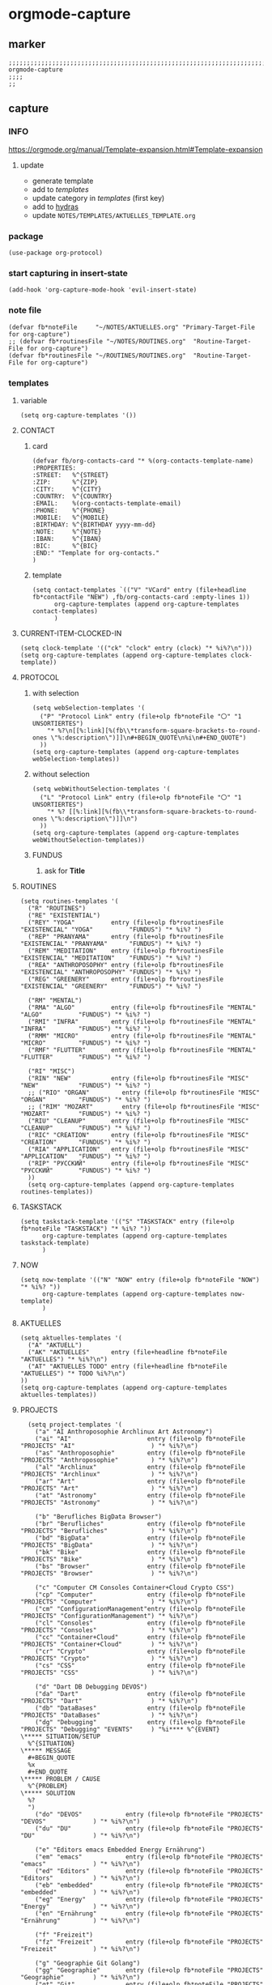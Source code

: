 * orgmode-capture
** marker
#+begin_src elisp
  ;;;;;;;;;;;;;;;;;;;;;;;;;;;;;;;;;;;;;;;;;;;;;;;;;;;;;;;;;;;;;;;;;;;;;;;;;;;;;;;;;;;;;;;;;;;;;;;;;;;;; orgmode-capture
  ;;;;
  ;;
#+end_src
** capture
*** INFO
https://orgmode.org/manual/Template-expansion.html#Template-expansion
**** update
- generate template
- add to [[*templates][templates]]
- update category in [[*templates][templates]] (first key)
- add to [[file:refile.org::*hydras][hydras]]
- update =NOTES/TEMPLATES/AKTUELLES_TEMPLATE.org=
*** package
#+begin_src elisp
(use-package org-protocol)
#+end_src
*** start capturing in insert-state
#+begin_src elisp
(add-hook 'org-capture-mode-hook 'evil-insert-state)
#+end_src
*** note file
#+begin_src elisp
(defvar fb*noteFile     "~/NOTES/AKTUELLES.org" "Primary-Target-File for org-capture")
;; (defvar fb*routinesFile "~/NOTES/ROUTINES.org"  "Routine-Target-File for org-capture")
(defvar fb*routinesFile "~/ROUTINES/ROUTINES.org"  "Routine-Target-File for org-capture")
#+end_src
*** templates
**** variable
#+begin_src elisp
(setq org-capture-templates '())
#+end_src
**** CONTACT
***** card
#+BEGIN_SRC elisp
  (defvar fb/org-contacts-card "* %(org-contacts-template-name)
  :PROPERTIES:
  :STREET:   %^{STREET}
  :ZIP:      %^{ZIP}
  :CITY:     %^{CITY}
  :COUNTRY:  %^{COUNTRY}
  :EMAIL:    %(org-contacts-template-email)
  :PHONE:    %^{PHONE}
  :MOBILE:   %^{MOBILE}
  :BIRTHDAY: %^{BIRTHDAY yyyy-mm-dd}
  :NOTE:     %^{NOTE}
  :IBAN:     %^{IBAN}
  :BIC:      %^{BIC}
  :END:" "Template for org-contacts."
  )
#+END_SRC
***** template
#+BEGIN_SRC elisp
      (setq contact-templates `(("V" "VCard" entry (file+headline fb*contactFile "NEW") ,fb/org-contacts-card :empty-lines 1))
            org-capture-templates (append org-capture-templates contact-templates)
            )
#+END_SRC
**** CURRENT-ITEM-CLOCKED-IN
#+begin_src elisp
  (setq clock-template '(("ck" "clock" entry (clock) "* %i%?\n")))
  (setq org-capture-templates (append org-capture-templates clock-template))
#+end_src
**** PROTOCOL
***** with selection
#+begin_src elisp
  (setq webSelection-templates '(
    ("P" "Protocol Link" entry (file+olp fb*noteFile "〇" "1  UNSORTIERTES")
      "* %?\n[[%:link][%(fb\\*transform-square-brackets-to-round-ones \"%:description\")]]\n#+BEGIN_QUOTE\n%i\n#+END_QUOTE")
    ))
  (setq org-capture-templates (append org-capture-templates webSelection-templates))
#+end_src
***** without selection
#+begin_src elisp
  (setq webWithoutSelection-templates '(
    ("L" "Protocol Link" entry (file+olp fb*noteFile "〇" "1  UNSORTIERTES")
      "* %? [[%:link][%(fb\\*transform-square-brackets-to-round-ones \"%:description\")]]\n")
    ))
  (setq org-capture-templates (append org-capture-templates webWithoutSelection-templates))
#+end_src
***** FUNDUS
****** ask for *Title*
#+begin_src elisp :tangle no :exports none
  ;; ("P" "Protocol Link" entry (file+olp fb*noteFile "〇" "1  UNSORTIERTES")
  ;; "* %^{Title}\n[[%:link][%(fb\\*transform-square-brackets-to-round-ones \"%:description\")]]\n#+BEGIN_QUOTE\n%i\n#+END_QUOTE\n%?")
#+end_src
**** ROUTINES
#+begin_src elisp
  (setq routines-templates '(
    ("R" "ROUTINES")
    ("RE" "EXISTENTIAL")
    ("REY" "YOGA"          entry (file+olp fb*routinesFile "EXISTENCIAL" "YOGA"          "FUNDUS") "* %i%? ")
    ("REP" "PRANYAMA"      entry (file+olp fb*routinesFile "EXISTENCIAL" "PRANYAMA"      "FUNDUS") "* %i%? ")
    ("REM" "MEDITATION"    entry (file+olp fb*routinesFile "EXISTENCIAL" "MEDITATION"    "FUNDUS") "* %i%? ")
    ("REA" "ANTHROPOSOPHY" entry (file+olp fb*routinesFile "EXISTENCIAL" "ANTHROPOSOPHY" "FUNDUS") "* %i%? ")
    ("REG" "GREENERY"      entry (file+olp fb*routinesFile "EXISTENCIAL" "GREENERY"      "FUNDUS") "* %i%? ")

    ("RM" "MENTAL")
    ("RMA" "ALGO"          entry (file+olp fb*routinesFile "MENTAL"      "ALGO"          "FUNDUS") "* %i%? ")
    ("RMI" "INFRA"         entry (file+olp fb*routinesFile "MENTAL"      "INFRA"         "FUNDUS") "* %i%? ")
    ("RMM" "MICRO"         entry (file+olp fb*routinesFile "MENTAL"      "MICRO"         "FUNDUS") "* %i%? ")
    ("RMF" "FLUTTER"       entry (file+olp fb*routinesFile "MENTAL"      "FLUTTER"       "FUNDUS") "* %i%? ")

    ("RI" "MISC")
    ("RIN" "NEW"           entry (file+olp fb*routinesFile "MISC"        "NEW"           "FUNDUS") "* %i%? ")
    ;; ("RIO" "ORGAN"         entry (file+olp fb*routinesFile "MISC"        "ORGAN"         "FUNDUS") "* %i%? ")
    ;; ("RIM" "MOZART"        entry (file+olp fb*routinesFile "MISC"        "MOZART"        "FUNDUS") "* %i%? ")
    ("RIU" "CLEANUP"       entry (file+olp fb*routinesFile "MISC"        "CLEANUP"       "FUNDUS") "* %i%? ")
    ("RIC" "CREATION"      entry (file+olp fb*routinesFile "MISC"        "CREATION"      "FUNDUS") "* %i%? ")
    ("RIA" "APPLICATION"   entry (file+olp fb*routinesFile "MISC"        "APPLICATION"   "FUNDUS") "* %i%? ")
    ("RIP" "РУССКИЙ"       entry (file+olp fb*routinesFile "MISC"        "РУССКИЙ"       "FUNDUS") "* %i%? ")
    ))
    (setq org-capture-templates (append org-capture-templates routines-templates))
#+end_src
**** TASKSTACK
#+begin_src elisp
    (setq taskstack-template '(("S" "TASKSTACK" entry (file+olp fb*noteFile "TASKSTACK") "* %i%? "))
          org-capture-templates (append org-capture-templates taskstack-template)
          )
#+end_src
**** NOW
#+begin_src elisp
  (setq now-template '(("N" "NOW" entry (file+olp fb*noteFile "NOW") "* %i%? "))
        org-capture-templates (append org-capture-templates now-template)
        )
#+end_src
**** AKTUELLES
#+begin_src elisp
  (setq aktuelles-templates '(
    ("A" "AKTUELL")
    ("AK" "AKTUELLES"      entry (file+headline fb*noteFile "AKTUELLES") "* %i%?\n")
    ("AT" "AKTUELLES TODO" entry (file+headline fb*noteFile "AKTUELLES") "* TODO %i%?\n")
  ))
  (setq org-capture-templates (append org-capture-templates aktuelles-templates))
#+end_src
**** PROJECTS
#+begin_src elisp
    (setq project-templates '(
      ("a" "AI Anthroposophie Archlinux Art Astronomy")
      ("ai" "AI"                     entry (file+olp fb*noteFile "PROJECTS" "AI"                     ) "* %i%?\n")
      ("as" "Anthroposophie"         entry (file+olp fb*noteFile "PROJECTS" "Anthroposophie"         ) "* %i%?\n")
      ("al" "Archlinux"              entry (file+olp fb*noteFile "PROJECTS" "Archlinux"              ) "* %i%?\n")
      ("ar" "Art"                    entry (file+olp fb*noteFile "PROJECTS" "Art"                    ) "* %i%?\n")
      ("at" "Astronomy"              entry (file+olp fb*noteFile "PROJECTS" "Astronomy"              ) "* %i%?\n")

      ("b" "Berufliches BigData Browser")
      ("br" "Berufliches"            entry (file+olp fb*noteFile "PROJECTS" "Berufliches"            ) "* %i%?\n")
      ("bd" "BigData"                entry (file+olp fb*noteFile "PROJECTS" "BigData"                ) "* %i%?\n")
      ("bk" "Bike"                   entry (file+olp fb*noteFile "PROJECTS" "Bike"                   ) "* %i%?\n")
      ("bs" "Browser"                entry (file+olp fb*noteFile "PROJECTS" "Browser"                ) "* %i%?\n")

      ("c" "Computer CM Consoles Container+Cloud Crypto CSS")
      ("cp" "Computer"               entry (file+olp fb*noteFile "PROJECTS" "Computer"               ) "* %i%?\n")
      ("cm" "ConfigurationManagement"entry (file+olp fb*noteFile "PROJECTS" "ConfigurationManagement") "* %i%?\n")
      ("cl" "Consoles"               entry (file+olp fb*noteFile "PROJECTS" "Consoles"               ) "* %i%?\n")
      ("cc" "Container+Cloud"        entry (file+olp fb*noteFile "PROJECTS" "Container+Cloud"        ) "* %i%?\n")
      ("cr" "Crypto"                 entry (file+olp fb*noteFile "PROJECTS" "Crypto"                 ) "* %i%?\n")
      ("cs" "CSS"                    entry (file+olp fb*noteFile "PROJECTS" "CSS"                    ) "* %i%?\n")

      ("d" "Dart DB Debugging DEVOS")
      ("da" "Dart"                   entry (file+olp fb*noteFile "PROJECTS" "Dart"                   ) "* %i%?\n")
      ("db" "DataBases"              entry (file+olp fb*noteFile "PROJECTS" "DataBases"              ) "* %i%?\n")
      ("dg" "Debugging"              entry (file+olp fb*noteFile "PROJECTS" "Debugging" "EVENTS"     ) "%i**** %^{EVENT}
  \***** SITUATION/SETUP
    %^{SITUATION}
  \***** MESSAGE
    #+BEGIN_QUOTE
    %x
    #+END_QUOTE
  \***** PROBLEM / CAUSE
    %^{PROBLEM}
  \***** SOLUTION
    %?
    ")
      ("do" "DEVOS"            entry (file+olp fb*noteFile "PROJECTS" "DEVOS"             ) "* %i%?\n")
      ("du" "DU"               entry (file+olp fb*noteFile "PROJECTS" "DU"                ) "* %i%?\n")

      ("e" "Editors emacs Embedded Energy Ernährung")
      ("em" "emacs"            entry (file+olp fb*noteFile "PROJECTS" "emacs"             ) "* %i%?\n")
      ("ed" "Editors"          entry (file+olp fb*noteFile "PROJECTS" "Editors"           ) "* %i%?\n")
      ("eb" "embedded"         entry (file+olp fb*noteFile "PROJECTS" "embedded"          ) "* %i%?\n")
      ("eg" "Energy"           entry (file+olp fb*noteFile "PROJECTS" "Energy"            ) "* %i%?\n")
      ("en" "Ernährung"        entry (file+olp fb*noteFile "PROJECTS" "Ernährung"         ) "* %i%?\n")

      ("f" "Freizeit")
      ("fz" "Freizeit"         entry (file+olp fb*noteFile "PROJECTS" "Freizeit"          ) "* %i%?\n")

      ("g" "Geographie Git Golang")
      ("gg" "Geographie"       entry (file+olp fb*noteFile "PROJECTS" "Geographie"        ) "* %i%?\n")
      ("gt" "Git"              entry (file+olp fb*noteFile "PROJECTS" "Git"               ) "* %i%?\n")
      ("go" "Golang"           entry (file+olp fb*noteFile "PROJECTS" "Golang"            ) "* %i%?\n")

      ("h" "Hardware Haushalt")
      ("hw" "Hardware"         entry (file+olp fb*noteFile "PROJECTS" "Hardware"          ) "* %i%?\n")
      ("hh" "Haushalt"         entry (file+olp fb*noteFile "PROJECTS" "Haushalt"          ) "* %i%?\n")

      ("i" "Infrastructure Installationen IoT")
      ("is" "Infrastructure"   entry (file+olp fb*noteFile "PROJECTS" "Infrastructure"    ) "* %i%?\n")
      ("il" "Installation"     entry (file+olp fb*noteFile "PROJECTS" "Installation"      ) "* %i%?\n")
      ("it" "IoT"              entry (file+olp fb*noteFile "PROJECTS" "IoT"               ) "* %i%?\n")

      ("k" "Keyboard Klassifikation Körper")
      ("kb" "Keyboard"         entry (file+olp fb*noteFile "PROJECTS" "Keyboard"          ) "* %i%?\n")
      ("kk" "Klassifikation"   entry (file+olp fb*noteFile "PROJECTS" "Klassifikation"    ) "* %i%?\n")
      ("kp" "Körper"           entry (file+olp fb*noteFile "PROJECTS" "Körper"            ) "* %i%?\n")

      ("l" "Lisp")
      ("li" "Lisp"             entry (file+olp fb*noteFile "PROJECTS" "Lisp"              ) "* %i%?\n")

      ("m" "Maker Mathematik MeinLeben Mobile Music")
      ("ma" "Maker"            entry (file+olp fb*noteFile "PROJECTS" "Maker"             ) "* %i%?\n")
      ("mm" "Mathematik"       entry (file+olp fb*noteFile "PROJECTS" "Mathematik"        ) "* %i%?\n")
      ("ml" "MeinLeben"        entry (file+olp fb*noteFile "PROJECTS" "MeinLeben"         ) "* %i%?\n")
      ("mb" "Mobile"           entry (file+olp fb*noteFile "PROJECTS" "Mobile"            ) "* %i%?\n")
      ("mu" "Music"            entry (file+olp fb*noteFile "PROJECTS" "Music"             ) "* %i%?\n")

      ("n" "Network NixOS")
      ("nw" "Network"          entry (file+olp fb*noteFile "PROJECTS" "Network"           ) "* %i%?\n")
      ("nx" "NixOS"            entry (file+olp fb*noteFile "PROJECTS" "NixOS"             ) "* %i%?\n")

      ("o" "OperatingSystems OrgMode")
      ("os" "OperatingSystems" entry (file+olp fb*noteFile "PROJECTS" "OperatingSystems"  ) "* %i%?\n")
      ("om" "OrgMode"          entry (file+olp fb*noteFile "PROJECTS" "OrgMode"           ) "* %i%?\n")

      ("p" "Personal Pflanzen Planning Programming Projects Psychologie Python")
      ("ps" "Personal"         entry (file+olp fb*noteFile "PROJECTS" "Personal"          ) "* %i%?\n")
      ("pf" "Pflanzen"         entry (file+olp fb*noteFile "PROJECTS" "Pflanzen"          ) "* %i%?\n")
      ("pl" "Planning"         entry (file+olp fb*noteFile "PROJECTS" "Planning"          ) "* %i%?\n")
      ("pg" "Programming"      entry (file+olp fb*noteFile "PROJECTS" "Programming"       ) "* %i%?\n")
      ("pj" "Projects"         entry (file+olp fb*noteFile "PROJECTS" "Projects"          ) "* %i%?\n")
      ("pi" "Psychologie"      entry (file+olp fb*noteFile "PROJECTS" "Psychologie"       ) "* %i%?\n")
      ("py" "Python"           entry (file+olp fb*noteFile "PROJECTS" "Python"            ) "* %i%?\n")

      ("r" "ReadTheDocs Reisen Religion Rust")
      ("rd" "ReadTheDocs"      entry (file+olp fb*noteFile "PROJECTS" "ReadTheDocs"       ) "* %i%?\n")
      ("rh" "RedHat"           entry (file+olp fb*noteFile "PROJECTS" "RedHat"            ) "* %i%?\n")
      ("rs" "Reisen"           entry (file+olp fb*noteFile "PROJECTS" "Reisen"            ) "* %i%?\n")
      ("rl" "Religion"         entry (file+olp fb*noteFile "PROJECTS" "Religion"          ) "* %i%?\n")
      ("ru" "Rust"             entry (file+olp fb*noteFile "PROJECTS" "Rust"              ) "* %i%?\n")

      ("s" "Schrift Search Security Sprachen SUSE")
      ("st" "Schrift"          entry (file+olp fb*noteFile "PROJECTS" "Schrift"           ) "* %i%?\n")
      ("se" "Search"           entry (file+olp fb*noteFile "PROJECTS" "Search"            ) "* %i%?\n")
      ("sc" "Security"         entry (file+olp fb*noteFile "PROJECTS" "Security"          ) "* %i%?\n")
      ("sp" "Sprachen"         entry (file+olp fb*noteFile "PROJECTS" "Sprachen"          ) "* %i%?\n")
      ("su" "SUSE"             entry (file+olp fb*noteFile "PROJECTS" "SUSE"              ) "* %i%?\n")

      ("t" "Technology Testing Tools")
      ("tc" "Technology"       entry (file+olp fb*noteFile "PROJECTS" "Technology"        ) "* %i%?\n")
      ("te" "Testing"          entry (file+olp fb*noteFile "PROJECTS" "Testing"           ) "* %i%?\n")
      ("to" "Tools"            entry (file+olp fb*noteFile "PROJECTS" "Tools"             ) "* %i%?\n")

      ("v" "Virtualisierung VirtualReality")
      ("vi" "Virtualisierung"  entry (file+olp fb*noteFile "PROJECTS" "Virtualisierung"   ) "* %i%?\n")
      ("vr" "VirtualReality"   entry (file+olp fb*noteFile "PROJECTS" "VirtualReality"    ) "* %i%?\n")

      ("w" "Web Welt")
      ("wb" "Web"              entry (file+olp fb*noteFile "PROJECTS" "Web"               ) "* %i%?\n")
      ("wt" "Welt"             entry (file+olp fb*noteFile "PROJECTS" "Welt"              ) "* %i%?\n")

      ("y" "Yoga")
      ("yg" "Yoga"             entry (file+olp fb*noteFile "PROJECTS" "Yoga"              ) "* %i%?\n")

      ("z" "Zukunft")
      ("zk" "Zukunft"          entry (file+olp fb*noteFile "PROJECTS" "Zukunft"           ) "* %i%?\n")
      ))
      (setq org-capture-templates (append org-capture-templates project-templates))
#+end_src
**** 〇
#+begin_src elisp
  (setq 〇-templates '(
    ("1" "UNSORTIERTES"   entry (file+olp fb*noteFile "〇" "1  UNSORTIERTES"                  ) "* %i%?\n")
    ("2" "IDEEN"          entry (file+olp fb*noteFile "〇" "2  IDEEN"                         ) "* %i%?\n")
    ("3" "FRAGEN"         entry (file+olp fb*noteFile "〇" "3  FRAGEN"                        ) "* %i%?\n")
    ("4" "RECHERCHE"      entry (file+olp fb*noteFile "〇" "4  RECHERCHE"                     ) "* %i%?\n")
    ("5" "BIBLIO~"        entry (file+olp fb*noteFile "〇" "5  BIBLIO~"                       ) "* %i%?\n")
    ("6" "I"              entry (file+olp fb*noteFile "〇" "6  I"                             ) "* %i%?\n")
    ("7" "ToDO"           entry (file+olp fb*noteFile "〇" "7  ToDO"                          ) "* TODO %i%?\n")
    ("F" "ANSCHAFFUNGEN"  entry (file+olp fb*noteFile "〇" "7a ANSCHAFFUNGEN" "FUNDUS"        ) "* %i%?\n")
    ("8" "INSTALLATIONEN" entry (file+olp fb*noteFile "〇" "8  INSTALLATIONEN"                ) "* %i%?\n")
    ("9" "ROUTINEN"       entry (file+olp fb*noteFile "〇" "9  ROUTINEN"                      ) "* %i%?\n")
    ("0" "ERKENNTNISSE"   entry (file+olp fb*noteFile "〇" "10 ERKENNTNISSE"                  ) "* %i%?\n")
    ("E" "ERLEDIGTES"     entry (file+olp fb*noteFile "〇" "11 ERLEDIGTES"                    ) "* %i%?\n")
    ))
    (setq org-capture-templates (append org-capture-templates 〇-templates))
#+end_src
**** FUNDUS
#+begin_src elisp
;;;; TODO: ask for headline location
  ;; ("p" "projects" entry
  ;; (file+function fb*noteFile org-ask-location)
  ;; "\n\n** %?\n<%<%Y-%m-%d %a %T>>"
  ;; :empty-lines 1)
#+end_src
*** TODO TODOS
**** TODO org-protocol-capture-html
check if this is a replacement or an addition
https://github.com/alphapapa/org-protocol-capture-html
**** TODO yas-org-capture
https://github.com/ag91/ya-org-capture
